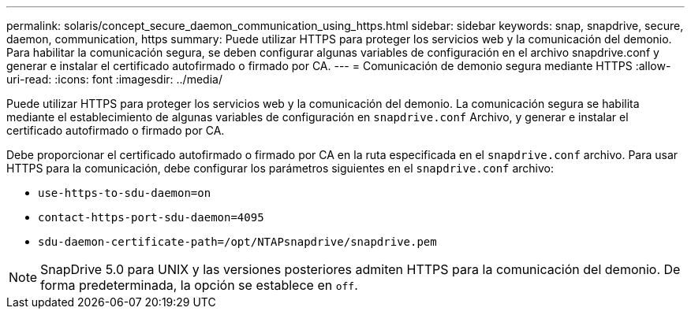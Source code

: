 ---
permalink: solaris/concept_secure_daemon_communication_using_https.html 
sidebar: sidebar 
keywords: snap, snapdrive, secure, daemon, communication, https 
summary: Puede utilizar HTTPS para proteger los servicios web y la comunicación del demonio. Para habilitar la comunicación segura, se deben configurar algunas variables de configuración en el archivo snapdrive.conf y generar e instalar el certificado autofirmado o firmado por CA. 
---
= Comunicación de demonio segura mediante HTTPS
:allow-uri-read: 
:icons: font
:imagesdir: ../media/


[role="lead"]
Puede utilizar HTTPS para proteger los servicios web y la comunicación del demonio. La comunicación segura se habilita mediante el establecimiento de algunas variables de configuración en `snapdrive.conf` Archivo, y generar e instalar el certificado autofirmado o firmado por CA.

Debe proporcionar el certificado autofirmado o firmado por CA en la ruta especificada en el `snapdrive.conf` archivo. Para usar HTTPS para la comunicación, debe configurar los parámetros siguientes en el `snapdrive.conf` archivo:

* `use-https-to-sdu-daemon=on`
* `contact-https-port-sdu-daemon=4095`
* `sdu-daemon-certificate-path=/opt/NTAPsnapdrive/snapdrive.pem`



NOTE: SnapDrive 5.0 para UNIX y las versiones posteriores admiten HTTPS para la comunicación del demonio. De forma predeterminada, la opción se establece en `off`.
